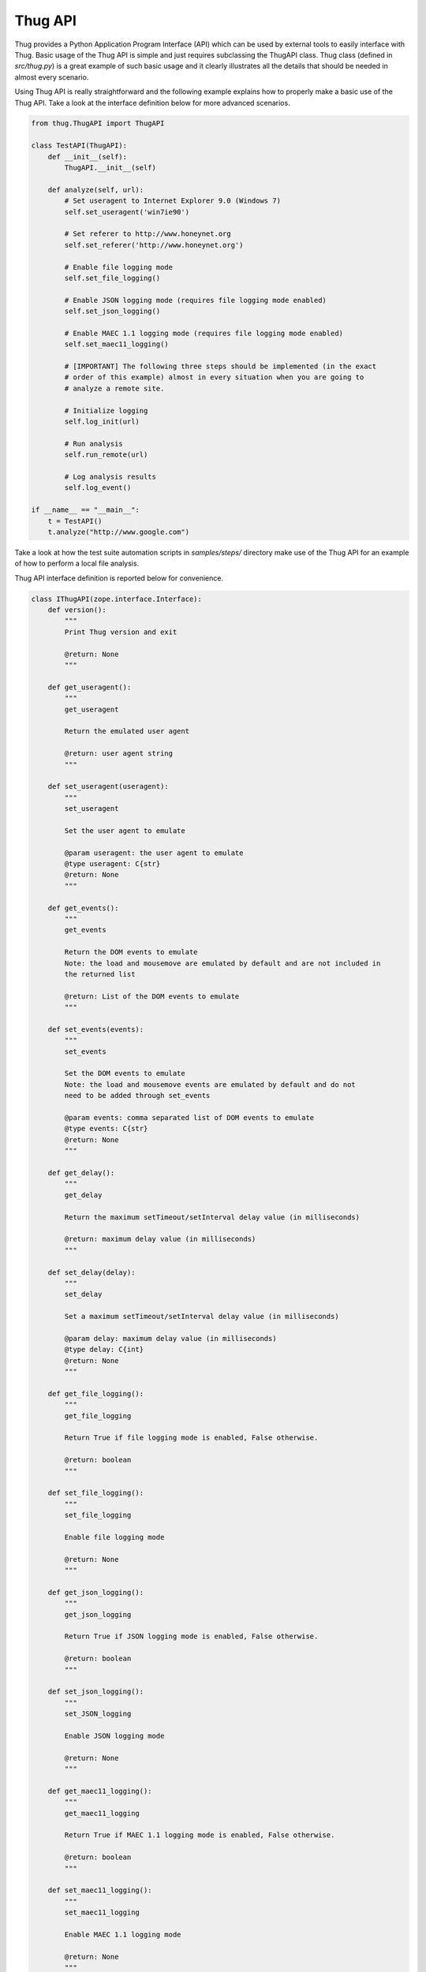 .. _api:

Thug API
========


Thug provides a Python Application Program Interface (API) which can be used by external 
tools to easily interface with Thug. Basic usage of the Thug API is simple and just
requires subclassing the ThugAPI class. Thug class (defined in *src/thug.py*) is a
great example of such basic usage and it clearly illustrates all the details that should
be needed in almost every scenario.

Using Thug API is really straightforward and the following example explains how to properly 
make a basic use of the Thug API. Take a look at the interface definition below for more 
advanced scenarios.

.. code-block:: python

    from thug.ThugAPI import ThugAPI

    class TestAPI(ThugAPI):
        def __init__(self):
            ThugAPI.__init__(self)

        def analyze(self, url):
            # Set useragent to Internet Explorer 9.0 (Windows 7)
            self.set_useragent('win7ie90')

            # Set referer to http://www.honeynet.org
            self.set_referer('http://www.honeynet.org')

            # Enable file logging mode
            self.set_file_logging()

            # Enable JSON logging mode (requires file logging mode enabled)
            self.set_json_logging()

            # Enable MAEC 1.1 logging mode (requires file logging mode enabled)
            self.set_maec11_logging()

            # [IMPORTANT] The following three steps should be implemented (in the exact
            # order of this example) almost in every situation when you are going to
            # analyze a remote site.

            # Initialize logging
            self.log_init(url)

            # Run analysis
            self.run_remote(url)

            # Log analysis results
            self.log_event()

    if __name__ == "__main__":
        t = TestAPI()
        t.analyze("http://www.google.com")


Take a look at how the test suite automation scripts in *samples/steps/* directory make 
use of the Thug API for an example of how to perform a local file analysis.

Thug API interface definition is reported below for convenience.

.. code-block:: python


    class IThugAPI(zope.interface.Interface):
        def version():
            """
            Print Thug version and exit

            @return: None
            """

        def get_useragent():
            """
            get_useragent

            Return the emulated user agent

            @return: user agent string
            """

        def set_useragent(useragent):
            """
            set_useragent

            Set the user agent to emulate

            @param useragent: the user agent to emulate
            @type useragent: C{str}
            @return: None
            """

        def get_events():
            """
            get_events

            Return the DOM events to emulate
            Note: the load and mousemove are emulated by default and are not included in
            the returned list

            @return: List of the DOM events to emulate
            """

        def set_events(events):
            """
            set_events

            Set the DOM events to emulate
            Note: the load and mousemove events are emulated by default and do not
            need to be added through set_events

            @param events: comma separated list of DOM events to emulate
            @type events: C{str}
            @return: None
            """

        def get_delay():
            """
            get_delay

            Return the maximum setTimeout/setInterval delay value (in milliseconds)

            @return: maximum delay value (in milliseconds)
            """

        def set_delay(delay):
            """
            set_delay

            Set a maximum setTimeout/setInterval delay value (in milliseconds)

            @param delay: maximum delay value (in milliseconds)
            @type delay: C{int}
            @return: None
            """

        def get_file_logging():
            """
            get_file_logging

            Return True if file logging mode is enabled, False otherwise.

            @return: boolean
            """

        def set_file_logging():
            """
            set_file_logging

            Enable file logging mode

            @return: None
            """

        def get_json_logging():
            """
            get_json_logging

            Return True if JSON logging mode is enabled, False otherwise.

            @return: boolean
            """

        def set_json_logging():
            """
            set_JSON_logging

            Enable JSON logging mode

            @return: None
            """

        def get_maec11_logging():
            """
            get_maec11_logging

            Return True if MAEC 1.1 logging mode is enabled, False otherwise.

            @return: boolean
            """

        def set_maec11_logging():
            """
            set_maec11_logging

            Enable MAEC 1.1 logging mode

            @return: None
            """

        def get_referer():
            """
            get_referer

            Return the emulated referer

            @return: referer value
            """

        def set_referer(referer):
            """
            set_referer

            Set the referer to be emulated

            @param referer: referer
            @type referer: C{str}
            @return: None
            """

        def get_proxy():
            """
            get_proxy

            Get the proxy server to be used for estabilishing the connection

            @return: proxy server
            """

        def set_proxy(proxy):
            """
            set_proxy

            Set the proxy server to be used for estabilishing the connection

            @param proxy: proxy server
            @type proxy: C{str}
            @return: None
            """

        def set_no_fetch():
            """
            set_no_fetch

            Prevent remote content fetching in any case

            @return: None
            """

        def set_verbose():
            """
            set_verbose

            Enable Thug verbose mode

            @return: None
            """

        def set_debug():
            """
            set_debug

            Enable Thug debug mode

            @return: None
            """

        def set_no_cache():
            """
            set_no_cache

            Disable local web cache

            @return: None
            """

        def set_ast_debug():
            """
            set_ast_debug

            Enable Thug AST debug mode

            @return: None
            """

        def set_http_debug():
            """
            set_http_debug

            Enable Thug HTTP debug mode

            @return: None
            """

        def set_acropdf_pdf(acropdf_pdf):
            """
            set_acropdf_pdf

            Set the Adobe Acrobat Reader version

            @param acropdf_pdf: Adobe Acrobat Reader version
            @type acropdf_pdf: C{str}
            @return: None
            """

        def disable_acropdf():
            """
            disable_acropdf

            Disable Adobe Acrobat Reader

            @return: None
            """

        def set_shockwave_flash(shockwave):
            """
            set_shockwave_flash

            Set the Shockwave Flash version (supported versions: 8, 9, 10, 11, 12)

            @param shockwave: Shockwave Flash version
            @type shockwave: C{str}
            @return: None
            """

        def disable_shockwave_flash():
            """
            disable_shockwave_flash

            Disable Shockwave Flash

            @return: None
            """

        def set_javaplugin(javaplugin):
            """
            set_javaplugin

            Set the Java plugin version

            @param javaplugin: Java plugin version
            @type javaplugin: C{str}
            @return: None
            """

        def disable_javaplugin():
            """
            disable_javaplugin

            Disable Java plugin

            @return: None
            """

        def get_threshold():
            """
            get_threshold

            Get the maximum number of pages to fetch

            @return: the maximum number of pages to fetch
            """

        def set_threshold(threshold):
            """
            set_threshold

            Set the maximum number of pages to fetch

            @param threshold: the maximum number of pages to fetch
            @type threshold: C{int}
            @return: None
            """

        def get_extensive():
            """
            get_extensive

            Get the current extensive fetch of linked pages mode

            @return: None
            """

        def set_extensive():
            """
            set_extensive

            Set the extensive fetch of linked pages mode

            @return: None
            """

        def get_connect_timeout():
            """
            get_connect_timeout

            Get the connect timeout (in seconds)

            @return: the connect timeout (in seconds)
            """

        def set_connect_timeout(timeout):
            """
            set_connect_timeout

            Set the connect timeout (in seconds)

            @param timeout: the connect timeout (in seconds)
            @type timeout: C{int}
            @return: None
            """

        def get_timeout():
            """
            get_timeout

            Get the analysis timeout (in seconds)

            @return: the analysis timeout (in seconds)
            """

        def set_timeout(timeout):
            """
            set_timeout

            Set the analysis timeout (in seconds)

            @param timeout: the analysis timeout (in seconds)
            @type timeout: C{int}
            @return: None
            """

        def get_broken_url():
            """
            get_broken_url

            Get the broken URL mode

            @return mode: broken URL mode
            """

        def set_broken_url():
            """
            set_broken_url

            Set the broken URL mode

            @return: None
            """

        def disable_honeyagent():
            """
            disable_honeyagent

            Disable HoneyAgent Java sandbox analysis

            @return: None
            """

        def enable_code_logging():
            """
        	enable_code_logging

        	Enable code logging

        	@return: None
        	"""

        def disable_code_logging():
            """
            disable_code_logging

            Disable code logging

            @return: None
            """

        def enable_cert_logging():
        	"""
        	enable_cert_logging

        	Enable SSL/TLS certificate logging

        	@return: None
        	"""

        def disable_cert_logging():
            """
            disable_cert_logging

            Disable SSL/TLS certificate logging

            @return: None
            """

        def log_init(url):
            """
            log_init

            Initialize logging subsystem

            @param url: URL to analyze
            @type url: C{str}
            @return: None
            """

        def set_log_dir(logdir):
            """
            set_log_dir

            Set the log output directory

            @param logdir: the log output directory
            @type logdir: C{str}
            @return: None
            """

        def set_log_output(output):
            """
            set_log_output

            Set the log output file

            @param output: the log output file
            @type output: C{str}
            @return: None
            """

        def set_log_quiet():
            """
            set_log_quiet

            Disable console logging

            @return: None
            """

        def set_vt_query():
            """
            set_vt_query

            Enable VirusTotal queries for sample analysis

            @return: None
            """

        def set_vt_submit():
            """
            set_vt_submit

            Enable VirusTotal samples submit

            @return: None
            """

         def get_vt_runtime_apikey():
            """
            get_vt_runtime_apikey

            Get the VirusTotal API key set as runtime parameter (not the one defined in
            the configuration file)

            @return: string
            """

        def set_vt_runtime_apikey():
            """
            set_vt_runtime_apikey

            Set the key to be used when interacting with VirusTotal APIs, overriding
            any static value defined in virustotal.conf

            @return: None
            """

        def get_mongodb_instance():
            """
            get_mongodb_instance

            Get the address ("host:port") of the MongoDB instance specified at runtime
            (not the one from the logging.conf file)
            """

        def set_mongodb_instance():
            """
            set_mongodb_instance

            Set the address ("host:port") of a running MongoDB instance to be used at runtime

            @return: None
            """

        def get_web_tracking():
            """
            get_web_tracking

            Return True if web client tracking inspection is enabled, False otherwise.

            @return: bool
            """

        def set_web_tracking():
            """
            set_web_tracking

            Enable web client tracking inspection

            @return: None
            """

        def add_urlclassifier(rule):
            """
            add_urlclassifier

            Add an additional URL classifier rule file

            @param rule: URL classifier rule file
            @type rule: C{str}
            @return: None
            """

        def add_htmlclassifier(rule):
            """
            add_htmlclassifier

            Add an additional HTML classifier rule file

            @param rule: HTML classifier rule file
            @type rule: C{str}
            @return: None
            """

        def add_jsclassifier(rule):
            """
            add_jsclassifier

            Add an additional JS classifier rule file

            @param rule: JS classifier rule file
            @type rule: C{str}
            @return: None
            """

        def add_sampleclassifier(rule):
            """
            add_sampleclassifier

            Add an additional Sample classifier rule file

            @param rule: Sample classifier rule file
            @type rule: C{str}
            @return: None
            """

        def add_urlfilter(filter):
            """
            add_urlfilter

            Add an additional URL filter file

            @param filter: URL filter file
            @type filter: C{str}
            @return: None
            """

        def add_htmlfilter(filter):
            """
            add_htmlfilter

            Add an additional HTML filter file

            @param filter: HTML filter file
            @type filter: C{str}
            @return: None
            """

        def add_jsfilter(filter):
            """
            add_jsfilter

            Add an additional JS filter file

            @param filter: JS filter file
            @type filter: C{str}
            @return: None
            """

        def add_samplefilter(filter):
            """
            add_samplefilter

            Add an additional sample filter file

            @param filter: Sample filter file
            @type filter: C{str}
            @return: None
            """

        def log_event():
            """
            log_event

            Log the URL analysis results

            @return None
            """

        def run_local(url):
            """
            run_local

            This method should be invoked by 'analyze' method for local file analysis

            @param url: URL to analyze
            @type url: C{str}
            """

        def run_remote(url):
            """
            run_remote

            This method should be invoked by 'analyze' method for URL analysis

            @param url: URL to analyze
            @type url: C{str}
            """

        def analyze():
            """
            analyze

            This method is implicitely called when the ThugAPI instance is directly called
            (take a look at thug/thug.py for an example). It is a good practice to implement
            this method in any case as entry point and invoke it directly or by calling the
            instance (in such case implementing it is mandatory) on your requirements. This
            method can reference just  the (optional) 'args' attribute. Returning something
            from this method is up to you if needed.
